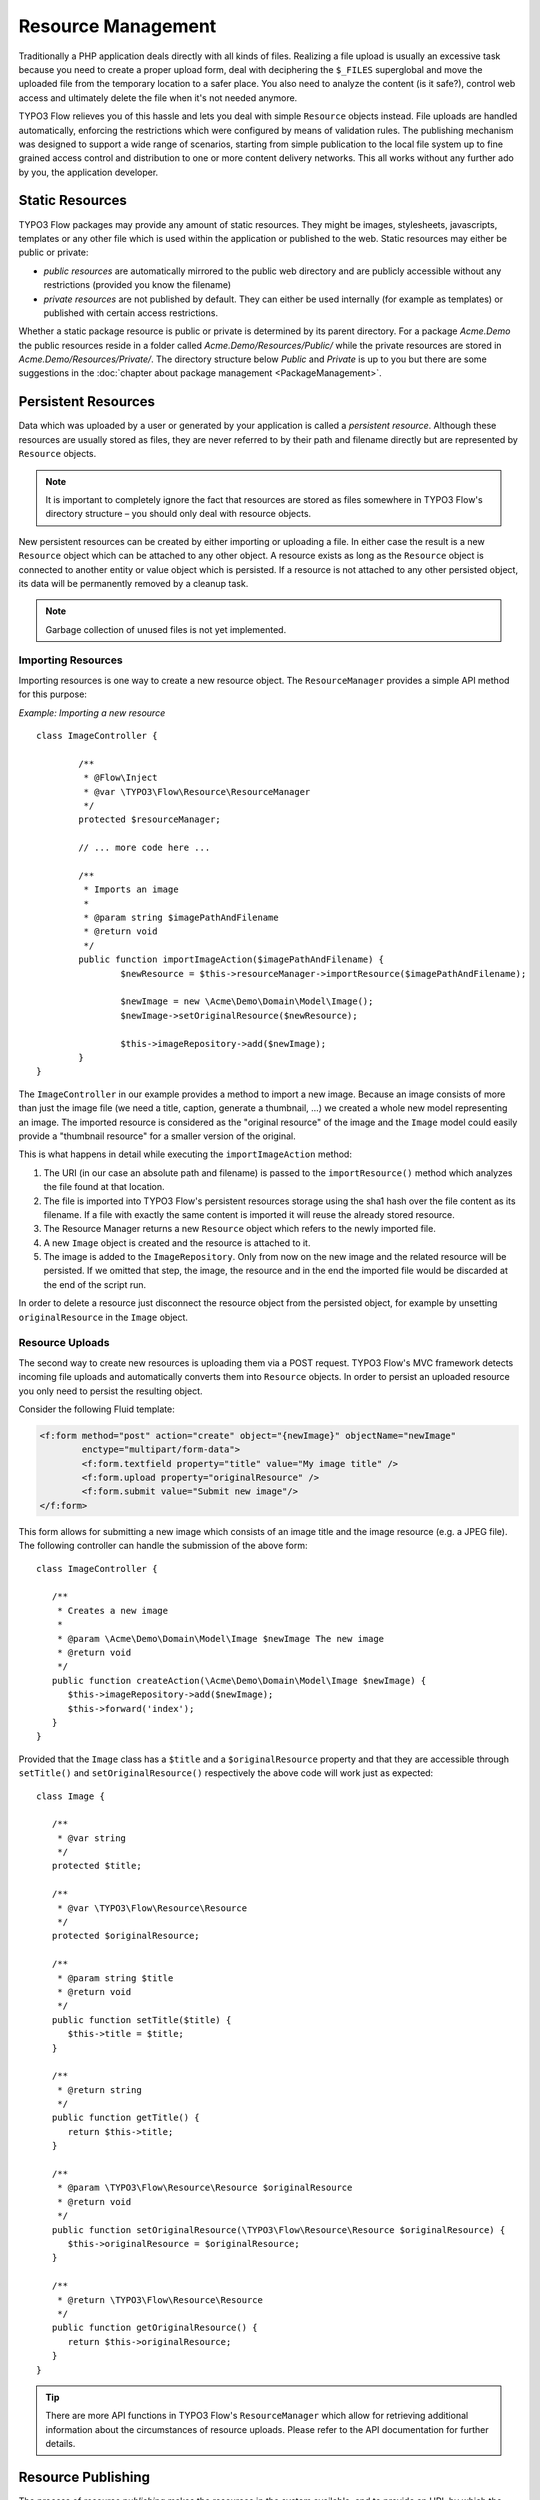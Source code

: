 ===================
Resource Management
===================

.. sectionauthor:: Robert Lemke <robert@typo3.org>


Traditionally a PHP application deals directly with all kinds of files. Realizing a file
upload is usually an excessive task because you need to create a proper upload form, deal
with deciphering the ``$_FILES`` superglobal and move the uploaded file from the temporary
location to a safer place. You also need to analyze the content (is it safe?), control web
access and ultimately delete the file when it's not needed anymore.

TYPO3 Flow relieves you of this hassle and lets you deal with simple ``Resource`` objects
instead. File uploads are handled automatically, enforcing the restrictions which were
configured by means of validation rules. The publishing mechanism was designed to support
a wide range of scenarios, starting from simple publication to the local file system up to
fine grained access control and distribution to one or more content delivery networks.
This all works without any further ado by you, the application developer.

Static Resources
================

TYPO3 Flow packages may provide any amount of static resources. They might be images,
stylesheets, javascripts, templates or any other file which is used within the application
or published to the web. Static resources may either be public or private:

* *public resources* are automatically mirrored to the public web directory and are publicly
  accessible without any restrictions (provided you know the filename)
* *private resources* are not published by default. They can either be used internally (for
  example as templates) or published with certain access restrictions.

Whether a static package resource is public or private is determined by its parent
directory. For a package *Acme.Demo* the public resources reside in a folder called
*Acme.Demo/Resources/Public/* while the private resources are stored in
*Acme.Demo/Resources/Private/*. The directory structure below *Public* and *Private* is up
to you but there are some suggestions in the :doc:`chapter about package management <PackageManagement>`.

Persistent Resources
====================

Data which was uploaded by a user or generated by your application is called a *persistent
resource*. Although these resources are usually stored as files, they are never referred
to by their path and filename directly but are represented by ``Resource`` objects.

.. note::

	It is important to completely ignore the fact that resources are stored as files
	somewhere in TYPO3 Flow's directory structure – you should only deal with resource objects.

New persistent resources can be created by either importing or uploading a file. In either
case the result is a new ``Resource`` object which can be attached to any other object. A
resource exists as long as the ``Resource`` object is connected to another entity or value
object which is persisted. If a resource is not attached to any other persisted object,
its data will be permanently removed by a cleanup task.

.. note:: Garbage collection of unused files is not yet implemented.

Importing Resources
-------------------

Importing resources is one way to create a new resource object. The ``ResourceManager``
provides a simple API method for this purpose:

*Example: Importing a new resource* ::

	class ImageController {

		/**
		 * @Flow\Inject
		 * @var \TYPO3\Flow\Resource\ResourceManager
		 */
		protected $resourceManager;

		// ... more code here ...

		/**
		 * Imports an image
		 *
		 * @param string $imagePathAndFilename
		 * @return void
		 */
		public function importImageAction($imagePathAndFilename) {
			$newResource = $this->resourceManager->importResource($imagePathAndFilename);

			$newImage = new \Acme\Demo\Domain\Model\Image();
			$newImage->setOriginalResource($newResource);

			$this->imageRepository->add($newImage);
		}
	}

The ``ImageController`` in our example provides a method to import a new image. Because an
image consists of more than just the image file (we need a title, caption, generate a
thumbnail, ...) we created a whole new model representing an image. The imported resource
is considered as the "original resource" of the image and the ``Image`` model could easily
provide a "thumbnail resource" for a smaller version of the original.

This is what happens in detail while executing the ``importImageAction`` method:

#. The URI (in our case an absolute path and filename) is passed to the ``importResource()``
   method which analyzes the file found at that location.
#. The file is imported into TYPO3 Flow's persistent resources storage  using the sha1 hash over
   the file content as its filename. If a file with exactly the same content is imported
   it will reuse the already stored resource.
#. The Resource Manager returns a new ``Resource`` object which refers to the newly
   imported file.
#. A new ``Image`` object is created and the resource is attached to it.
#. The image is added to the ``ImageRepository``. Only from now on the new image and the
   related resource will be persisted. If we omitted that step, the image, the resource
   and in the end the imported file would be discarded at the end of the script run.

In order to delete a resource just disconnect the resource object from the persisted
object, for example by unsetting ``originalResource`` in the ``Image`` object.

Resource Uploads
----------------

The second way to create new resources is uploading them via a POST request. TYPO3 Flow's MVC
framework detects incoming file uploads and automatically converts them into ``Resource``
objects. In order to persist an uploaded resource you only need to persist the resulting
object.

Consider the following Fluid template:

.. code-block:: xml

	<f:form method="post" action="create" object="{newImage}" objectName="newImage"
		enctype="multipart/form-data">
		<f:form.textfield property="title" value="My image title" />
		<f:form.upload property="originalResource" />
		<f:form.submit value="Submit new image"/>
	</f:form>


This form allows for submitting a new image which consists of an image title and the image
resource (e.g. a JPEG file). The following controller can handle the submission of the above
form::

	class ImageController {

	   /**
	    * Creates a new image
	    *
	    * @param \Acme\Demo\Domain\Model\Image $newImage The new image
	    * @return void
	    */
	   public function createAction(\Acme\Demo\Domain\Model\Image $newImage) {
	      $this->imageRepository->add($newImage);
	      $this->forward('index');
	   }
	}

Provided that the ``Image`` class has a ``$title`` and a ``$originalResource`` property and
that they are accessible through ``setTitle()`` and ``setOriginalResource()`` respectively the
above code will work just as expected::

	class Image {

	   /**
	    * @var string
	    */
	   protected $title;

	   /**
	    * @var \TYPO3\Flow\Resource\Resource
	    */
	   protected $originalResource;

	   /**
	    * @param string $title
	    * @return void
	    */
	   public function setTitle($title) {
	      $this->title = $title;
	   }

	   /**
	    * @return string
	    */
	   public function getTitle() {
	      return $this->title;
	   }

	   /**
	    * @param \TYPO3\Flow\Resource\Resource $originalResource
	    * @return void
	    */
	   public function setOriginalResource(\TYPO3\Flow\Resource\Resource $originalResource) {
	      $this->originalResource = $originalResource;
	   }

	   /**
	    * @return \TYPO3\Flow\Resource\Resource
	    */
	   public function getOriginalResource() {
	      return $this->originalResource;
	   }
	}

.. tip::

	There are more API functions in TYPO3 Flow's ``ResourceManager`` which allow for retrieving
	additional information about the circumstances of resource uploads. Please refer to
	the API documentation for further details.

Resource Publishing
===================

The process of *resource publishing* makes the resources in the system available,
and to provide an URL by which the given resource can be retrieved by the client.

.. admonition:: Why TYPO3 Flow requires your OS to support symbolic links

  Publishing resources basically means copying files from a private location to the public
  web directory. TYPO3 Flow instead creates symbolic links, making the resource publishing
  process consume less disk space and work faster.

Static Resources
----------------

Static resources (provided by packages) are published to the web directory on the first
script run and whenever packages are activated or deactivated.

.. note:: Internally, we do not copy all the resource files but just generate a symlink
	by default. This makes sure all changes you do in the *Resources/Public/* folder
	of your package are automatically visible.

Published static resources can be used in Fluid templates via the built-in resource view
helper:

.. code-block:: html

	<img src="{f:uri.resource(path: 'Images/Icons/FooIcon.png', package: 'Acme.Demo')}" />

Note that the ``package`` parameter is optional and defaults to the
package containing the currently active controller.

.. warning::

	Although it might be a tempting shortcut, never refer to the resource files directly
	through a URL like ``_Resources/Static/Packages/Acme.Demo/Images/Icons/FooIcon.png``
	because you can't really rely on this path. Always use the resource view helper
	instead.

Persistent Resources
--------------------

Persistent resources are published on demand because TYPO3 Flow cannot know which resources are
meant to be public and which ones need to be kept private. The trigger for publishing
persistent resources is the generation of its public web URI. A very common way to do that
is displaying a resource in a Fluid template:

.. code-block: html

	<img src="{f:uri.resource(resource: image.originalResource)}" />

The resource view helper (``f:uri.resource`` ) will ask the ``ResourcePublisher`` for the
web URI of the resource stored in ``image.originalResource``. The publisher checks if the
given resource has already been published and if not publishes it right away.

A published persistent resource is accessible through a web URI like
``http://example.local/_Resources/Persistent/107bed85ba5e9bae0edbae879bbc2c26d72033ab.jpg``.
One advantage of using the sha1 hash of the resource content as a filename is that once the
resource changes it gets a new filename and is displayed correctly regardless of the cache
settings in the user's web browser. Search engines on the other hand prefer more meaningful
file names. That is why TYPO3 Flow adds a "virtual" file name to the resource, like this:
``http://example.local/_Resources/Persistent/107bed85ba5e9bae0edbae879bbc2c26d72033ab/my-speaking-title.jpg``.
TYPO3 Flow ships with a *mod_rewrite* rule to map the speaking titles to the hash files.

Resource Stream Wrapper
=======================

Static resources are often used by packages internally. Typical use cases are templates,
XML, YAML or other data files and images for further processing. You might be tempted to
refer to these files by using one of the ``FLOW_PATH_*`` constants or by creating a path
relative to your package. A much better and more convenient way is using TYPO3 Flow's built-in
stream package resources wrapper.

The following example reads the content of the file
``Acme.Demo/Resources/Private/Templates/SomeTemplate.html`` into a variable:

*Example: Accessing static resources* ::

	$template = file_get_contents(
		'resource://Acme.Demo/Private/Templates/SomeTemplate.html
	');

Some situations might require access to persistent resources. The resource stream wrapper also supports this. To use this feature, just pass the resource hash:

*Example: Accessing persisted resources* ::

	$imageFile = file_get_contents('resource://' . $resource);

Note that you need to have a ``Resource`` object in order to access its file and that the
above example only works because ``Resource`` provides a ``__toString()`` method which
returns the resource's hash.

You are encouraged to use this stream wrapper wherever you need to access a static or
persistent resource in your PHP code.
